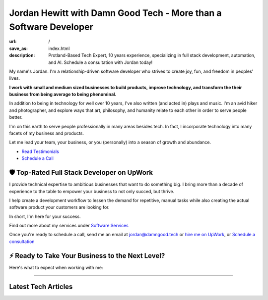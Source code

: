 Jordan Hewitt with Damn Good Tech - More than a Software Developer
==================================================================

:url: /
:save_as: index.html
:description: Protland-Based Tech Expert, 10 years experience, specializing in full stack development, automation, and AI. Schedule a consultation with Jordan today!

My name's Jordan. I'm a relationship-driven software developer who strives to create
joy, fun, and freedom in peoples' lives.

**I work with small and medium sized businesses to build products,
improve technology, and transform the their business from being average
to being phenominal.**

In addition to being in technology for well over 10 years, I've also
written (and acted in) plays and music. I'm an avid hiker and
photographer, and explore ways that art, philosophy, and humanity
relate to each other in order to serve people better.

I'm on this earth to serve people professionally in many areas besides tech.
In fact, I incorporate technology into many facets of my business and products.

Let me lead your team, your business, or you (personally) into a season of growth and abundance.

- `Read Testimonials </pages/testimonials.html>`_
- `Schedule a Call </pages/schedule.html>`_


🛡️ Top-Rated Full Stack Developer on UpWork
-------------------------------------------

I provide technical expertise to ambitious businesses that want to do something
big. I bring more than a decade of experience to the table to empower your
business to not only succed, but thrive.

I help create a development workflow to lessen the demand for
repetitive, manual tasks while also creating the actual software product
your customers are looking for.

In short, I'm here for your success.

Find out more about my services under `Software Services </pages/software-services.html>`_

Once you're ready to schedule a call, send me an email at jordan@damngood.tech
or `hire me on UpWork <https://www.upwork.com/freelancers/~0105fc69312e2da97a>`_,
or `Schedule a consultation </pages/schedule.html>`_

⚡ Ready to Take Your Business to the Next Level?
-------------------------------------------------

Here's what to expect when working with me:

.. image:: ./images/dgt-steps.png

.. raw:: html
    :file: ./big_schedule_button.html


----


Latest Tech Articles
--------------------

.. raw:: html
    :file: ./guest_articles.html

.. raw:: html
    :file: ../external_feeds/dgt_medium.html
